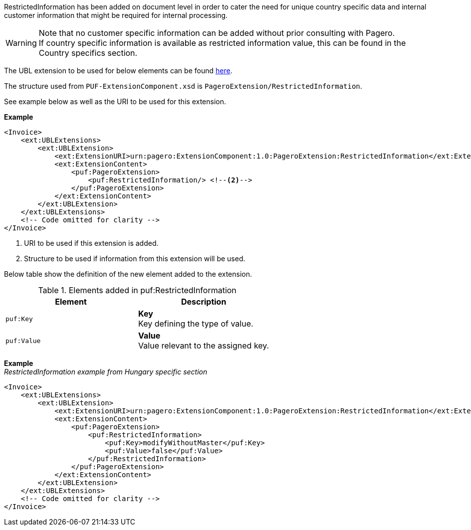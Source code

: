 RestrictedInformation has been added on document level in order to cater the need for unique country specific data and internal customer information that might be required for internal processing. +

WARNING: Note that no customer specific information can be added without prior consulting with Pagero. +
If country specific information is available as restricted information value, this can be found in the Country specifics section.

The UBL extension to be used for below elements can be found <<_extublextensions, here>>.

The structure used from `PUF-ExtensionComponent.xsd` is `PageroExtension/RestrictedInformation`.

See example below as well as the URI to be used for this extension.

*Example*
[source,xml]
----
<Invoice>
    <ext:UBLExtensions>
        <ext:UBLExtension>
            <ext:ExtensionURI>urn:pagero:ExtensionComponent:1.0:PageroExtension:RestrictedInformation</ext:ExtensionURI> <!--1-->
            <ext:ExtensionContent>
                <puf:PageroExtension>
                    <puf:RestrictedInformation/> <!--2-->
                </puf:PageroExtension>
            </ext:ExtensionContent>
        </ext:UBLExtension>
    </ext:UBLExtensions>
    <!-- Code omitted for clarity -->
</Invoice>
----
<1> URI to be used if this extension is added.
<2> Structure to be used if information from this extension will be used.

Below table show the definition of the new element added to the extension.

.Elements added in puf:RestrictedInformation
|===
|Element |Description

|`puf:Key`
|**Key** +
Key defining the type of value.

|`puf:Value`
|**Value** +
Value relevant to the assigned key.

|===

*Example* +
_RestrictedInformation example from Hungary specific section_
[source,xml]
----
<Invoice>
    <ext:UBLExtensions>
        <ext:UBLExtension>
            <ext:ExtensionURI>urn:pagero:ExtensionComponent:1.0:PageroExtension:RestrictedInformation</ext:ExtensionURI>
            <ext:ExtensionContent>
                <puf:PageroExtension>
                    <puf:RestrictedInformation>
                        <puf:Key>modifyWithoutMaster</puf:Key>
                        <puf:Value>false</puf:Value>
                    </puf:RestrictedInformation>
                </puf:PageroExtension>
            </ext:ExtensionContent>
        </ext:UBLExtension>
    </ext:UBLExtensions>
    <!-- Code omitted for clarity -->
</Invoice>
----

